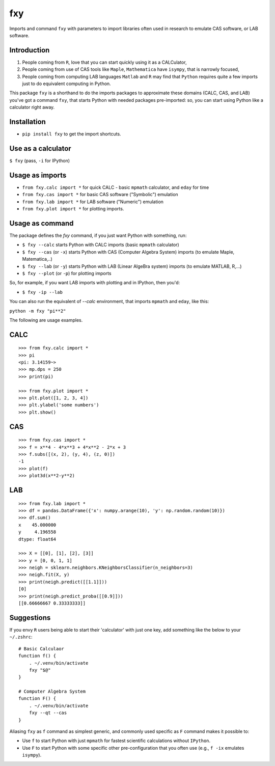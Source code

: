 fxy
===
.. |isympy| replace:: ``isympy``

Imports and command ``fxy`` with parameters to import libraries often used in research to emulate CAS software, or LAB software.

Introduction
------------

1. People coming from ``R``, love that you can start quickly using it as a CALCulator,
2. People coming from use of CAS tools like ``Maple``, ``Mathematica`` have ``isympy``, that is narrowly focused,
3. People coming from computing LAB languages ``Matlab`` and ``R`` may find that ``Python`` requires quite a few imports just to do equivalent computing in Python.

This package ``fxy`` is a shorthand to do the imports packages to approximate these domains (CALC, CAS, and LAB) you've got a command ``fxy``, that starts Python with needed packages pre-imported: so, you can start using Python like a calculator right away.

Installation
------------

-  ``pip install fxy`` to get the import shortcuts.

Use as a calculator
-------------------
``$ fxy``
(pass, ``-i`` for IPython)

Usage as imports
----------------

- ``from fxy.calc import *`` for quick CALC - basic ``mpmath`` calculator, and ``eday`` for time
- ``from fxy.cas import *`` for basic CAS software ("Symbolic") emulation
- ``from fxy.lab import *`` for LAB software ("Numeric") emulation
- ``from fxy.plot import *`` for plotting imports.

Usage as command
----------------
The package defines the `fxy` command, if you just want Python with something, run:

- ``$ fxy --calc`` starts Python with CALC imports (basic ``mpmath`` calculator)
- ``$ fxy --cas`` (or ``-x``) starts Python with CAS (Computer Algebra System) imports (to emulate Maple, Matematica,..)
- ``$ fxy --lab`` (or ``-y``) starts Python with LAB (Linear AlgeBra system) imports (to emulate MATLAB, R,...)
- ``$ fxy --plot`` (or ``-p``) for plotting imports

So, for example, if you want LAB imports with plotting and in IPython, then you'd:

- ``$ fxy -ip --lab``

You can also run the equivalent of `--calc` environment, that imports ``mpmath`` and ``eday``, like this:

``python -m fxy "pi**2"``

The following are usage examples.

CALC
----

::

    >>> from fxy.calc import *
    >>> pi
    <pi: 3.14159~>
    >>> mp.dps = 250
    >>> print(pi)

    >>> from fxy.plot import *
    >>> plt.plot([1, 2, 3, 4])
    >>> plt.ylabel('some numbers')
    >>> plt.show()

CAS
---

::

    >>> from fxy.cas import *
    >>> f = x**4 - 4*x**3 + 4*x**2 - 2*x + 3
    >>> f.subs([(x, 2), (y, 4), (z, 0)])
    -1
    >>> plot(f)
    >>> plot3d(x**2-y**2)

LAB
---

::

    >>> from fxy.lab import *
    >>> df = pandas.DataFrame({'x': numpy.arange(10), 'y': np.random.random(10)})
    >>> df.sum()
    x    45.000000
    y     4.196558
    dtype: float64

    >>> X = [[0], [1], [2], [3]]
    >>> y = [0, 0, 1, 1]
    >>> neigh = sklearn.neighbors.KNeighborsClassifier(n_neighbors=3)
    >>> neigh.fit(X, y)
    >>> print(neigh.predict([[1.1]]))
    [0]
    >>> print(neigh.predict_proba([[0.9]]))
    [[0.66666667 0.33333333]]


Suggestions
-----------

If you envy ``R`` users being able to start their 'calculator' with just one key, add something like the below to your ``~/.zshrc``:

::

    # Basic Calculaor
    function f() {
        . ~/.venv/bin/activate
        fxy "$@"
    }

    # Computer Algebra System
    function F() {
        . ~/.venv/bin/activate
        fxy --qt --cas
    }


Aliasing ``fxy`` as ``f`` command as simplest generic, and commonly used specific as ``F`` command makes it possible to:

- Use ``f`` to start Python with just ``mpmath`` for fastest scientific calculations without ``IPython``.
- Use ``F`` to start Python with some specific other pre-configuration that you often use (e.g., ``f -ix`` emulates ``isympy``).


.. _isympy:
    https://linux.die.net/man/1/isympy
